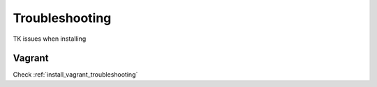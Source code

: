 .. _install_troubleshooting:

===============
Troubleshooting
===============

TK issues when installing

Vagrant
=======

Check :ref:`install_vagrant_troubleshooting`
